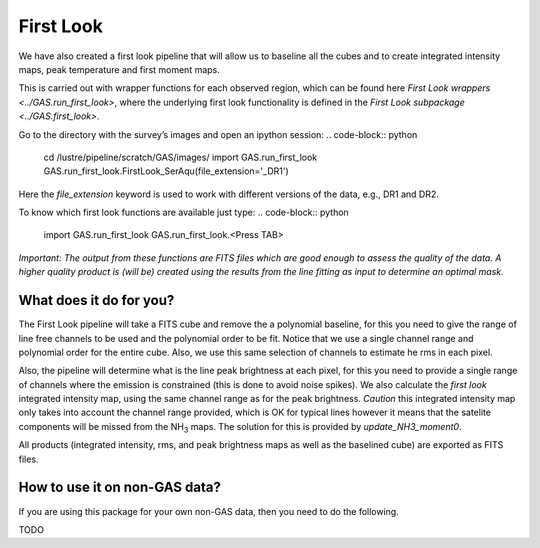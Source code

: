 ##########
First Look
##########

We have also created a first look pipeline that will allow us to baseline all the cubes and to create integrated intensity maps, peak temperature and first moment maps. 

This is carried out with wrapper functions for each observed region, which can be found here `First Look wrappers <../GAS.run_first_look>`, where the underlying first look functionality is defined in the `First Look subpackage <../GAS.first_look>`.

Go to the directory with the survey’s images and open an ipython session:
.. code-block:: python
    cd /lustre/pipeline/scratch/GAS/images/
    import GAS.run_first_look
    GAS.run_first_look.FirstLook_SerAqu(file_extension='_DR1')

Here the `file_extension` keyword is used to work with different versions of the data, e.g., DR1 and DR2. 

To know which first look functions are available just type:
.. code-block:: python
    import GAS.run_first_look
    GAS.run_first_look.<Press TAB>

*Important: The output from these functions are FITS files which are good enough to assess the quality of the data. A higher quality product is (will be) created using the results from the line fitting as input to determine an optimal mask.*

************************
What does it do for you?
************************

The First Look pipeline will take a FITS cube and remove the a polynomial baseline, for this you need to give the range of line free channels to be used and the polynomial order to be fit. Notice that we use a single channel range and polynomial order for the entire cube. Also, we use this same selection of channels to estimate he rms in each pixel. 

Also, the pipeline will determine what is the line peak brightness at each pixel, for this you need to provide a single range of channels where the emission is constrained (this is done to avoid noise spikes). We also calculate the *first look* integrated intensity map, using the same channel range as for the peak brightness. *Caution* this integrated intensity map only takes into account the channel range provided, which is OK for typical lines however it means that the satelite components will be missed from the NH\ :sub:`3` maps. The solution for this is provided by `update_NH3_moment0`.

All products (integrated intensity, rms, and peak brightness maps as well as the baselined cube) are exported as FITS files.

******************************
How to use it on non-GAS data?
******************************

If you are using this package for your own non-GAS data, then you need to do the following.

TODO
